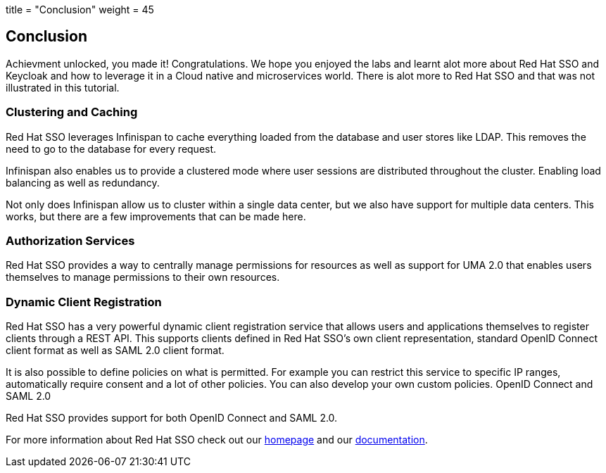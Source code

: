 +++
title = "Conclusion"
weight = 45
+++

== Conclusion

Achievment unlocked, you made it! Congratulations. We hope you enjoyed the labs and learnt alot more about Red Hat SSO and Keycloak and how to leverage it in a Cloud native and microservices world. There is alot more to Red Hat SSO and that was not illustrated in this tutorial.

=== Clustering and Caching

Red Hat SSO leverages Infinispan to cache everything loaded from the database and user stores like LDAP. This removes the need to go to the database for every request.

Infinispan also enables us to provide a clustered mode where user sessions are distributed throughout the cluster. Enabling load balancing as well as redundancy.

Not only does Infinispan allow us to cluster within a single data center, but we also have support for multiple data centers. This works, but there are a few improvements that can be made here.

=== Authorization Services

Red Hat SSO provides a way to centrally manage permissions for resources as well as support for UMA 2.0 that enables users themselves to manage permissions to their own resources.


=== Dynamic Client Registration

Red Hat SSO has a very powerful dynamic client registration service that allows users and applications themselves to register clients through a REST API. This supports clients defined in Red Hat SSO's own client representation, standard OpenID Connect client format as well as SAML 2.0 client format.

It is also possible to define policies on what is permitted. For example you can restrict this service to specific IP ranges, automatically require consent and a lot of other policies. You can also develop your own custom policies.
OpenID Connect and SAML 2.0

Red Hat SSO provides support for both OpenID Connect and SAML 2.0. 

For more information about Red Hat SSO check out our https://access.redhat.com/products/red-hat-single-sign-on[homepage] and our https://access.redhat.com/documentation/en-us/red_hat_single_sign-on/7.3/[documentation].

